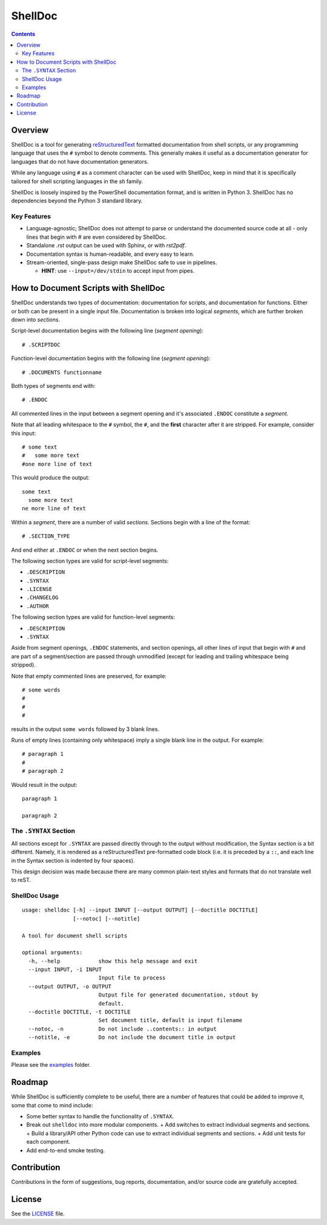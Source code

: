 ########
ShellDoc
########

.. contents::

Overview
========

ShellDoc is a tool for generating reStructuredText_ formatted documentation
from shell scripts, or any programming language that uses the ``#`` symbol
to denote comments. This generally makes it useful as a documentation generator
for languages that do not have documentation generators.

While any language using ``#`` as a comment character can be used with
ShellDoc, keep in mind that it is specifically tailored for shell scripting
languages in the `sh` family.

ShellDoc is loosely inspired by the PowerShell documentation format, and
is written in Python 3. ShellDoc has no dependencies beyond the Python 3
standard library.

Key Features
------------

* Language-agnostic; ShellDoc does not attempt to parse or understand the
  documented source code at all - only lines that begin with `#` are even
  considered by ShellDoc.

* Standalone `.rst` output can be used with Sphinx, or with `rst2pdf`.

* Documentation syntax is human-readable, and every easy to learn.

* Stream-oriented, single-pass design make ShellDoc safe to use in
  pipelines.

  + **HINT**: use ``--input=/dev/stdin`` to accept input from pipes.


How to Document Scripts with ShellDoc
=====================================

ShellDoc understands two types of documentation: documentation for scripts, and
documentation for functions. Either or both can be present in a single input
file. Documentation is broken into logical *segments*, which are further broken
down into *sections*.

Script-level documentation begins with the following line (*segment opening*)::

        # .SCRIPTDOC

Function-level documentation begins with the following line (*segment
opening*)::

        # .DOCUMENTS functionname

Both types of segments end with::

        # .ENDOC

All commented lines in the input between a segment opening and it's associated
``.ENDOC`` constitute a *segment*.

Note that all leading whitespace to the ``#`` symbol, the ``#``, and the
**first** character after it are stripped. For example, consider this input::

        # some text
        #   some more text
        #one more line of text

This would produce the output::

        some text
          some more text
        ne more line of text

Within a *segment*, there are a number of valid *sections*. Sections begin
with a line of the format::

        # .SECTION_TYPE

And end either at ``.ENDOC`` or when the next section begins.

The following section types are valid for script-level segments:

* ``.DESCRIPTION``
* ``.SYNTAX``
* ``.LICENSE``
* ``.CHANGELOG``
* ``.AUTHOR``

The following section types are valid for function-level segments:

* ``.DESCRIPTION``
* ``.SYNTAX``


Aside from segment openings, ``.ENDOC`` statements, and section openings, all
other lines of input that begin with ``#`` and are part of a segment/section
are passed through unmodified (except for leading and trailing whitespace being
stripped).

Note that empty commented lines are preserved, for example::

        # some words
        #
        #
        #


results in the output ``some words`` followed by 3 blank lines.

Runs of empty lines (containing only whitespace) imply a single blank line
in the output. For example::

        # paragraph 1
        #
        # paragraph 2

Would result in the output::

        paragraph 1

        paragraph 2

The ``.SYNTAX`` Section
-----------------------

All sections except for ``.SYNTAX`` are passed directly through to the output
without modification, the Syntax section is a bit different. Namely, it is
rendered as a reStructuredText pre-formatted code block (i.e. it is preceded by
a ``::``, and each line in the Syntax section is indented by four spaces).

This design decision was made because there are many common plain-text styles
and formats that do not translate well to reST.


ShellDoc Usage
--------------

::


        usage: shelldoc [-h] --input INPUT [--output OUTPUT] [--doctitle DOCTITLE]
                        [--notoc] [--notitle]

        A tool for document shell scripts

        optional arguments:
          -h, --help            show this help message and exit
          --input INPUT, -i INPUT
                                Input file to process
          --output OUTPUT, -o OUTPUT
                                Output file for generated documentation, stdout by
                                default.
          --doctitle DOCTITLE, -t DOCTITLE
                                Set document title, default is input filename
          --notoc, -n           Do not include ..contents:: in output
          --notitle, -e         Do not include the document title in output

Examples
--------

Please see the examples_ folder.

.. _reStructuredText: http://docutils.sourceforge.net/rst.html#user-documentation
.. _examples: ./examples/

Roadmap
=======

While ShellDoc is sufficiently complete to be useful, there are a number of
features that could be added to improve it, some that come to mind include:

* Some better syntax to handle the functionality of ``.SYNTAX``.
* Break out ``shelldoc`` into more modular components.
  + Add switches to extract individual segments and sections.
  + Build a library/API other Python code can use to extract individual segments and sections.
  + Add unit tests for each component.
* Add end-to-end smoke testing.

Contribution
============

Contributions in the form of suggestions, bug reports, documentation, and/or
source code are gratefully accepted.

License
=======

See the LICENSE_ file.

.. _LICENSE: ./LICENSE
